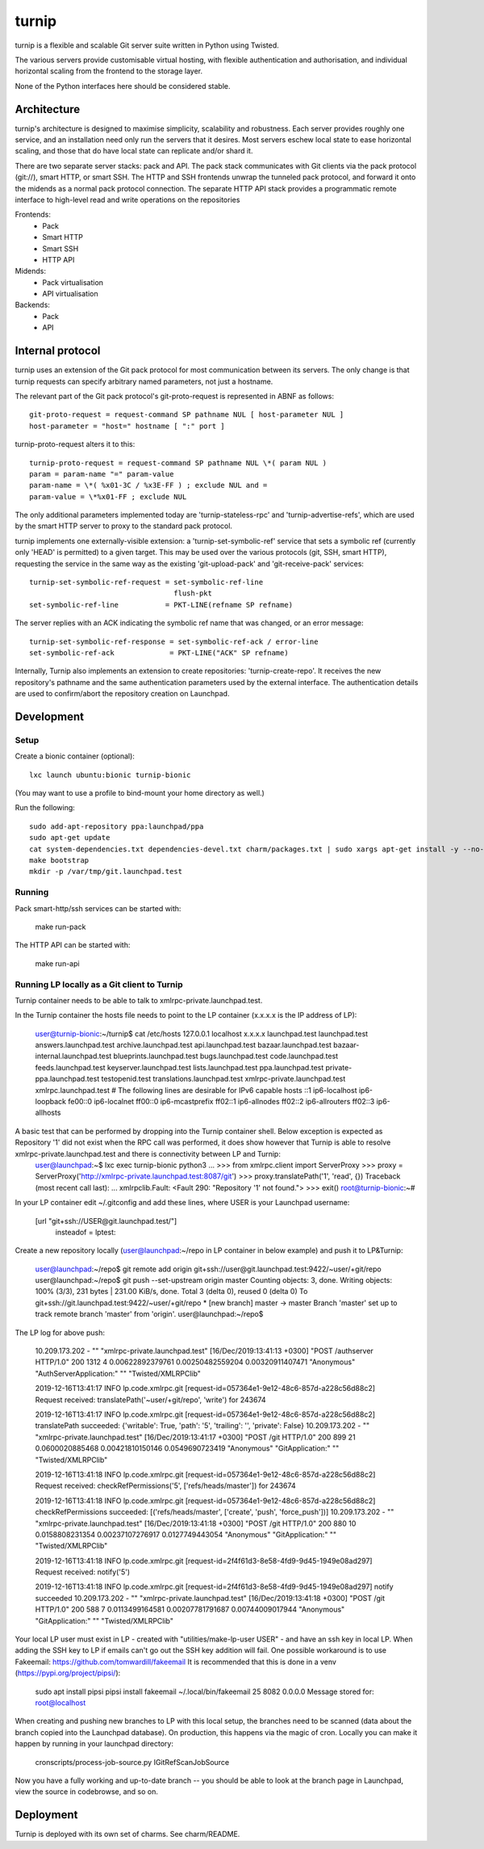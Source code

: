 ======
turnip
======

turnip is a flexible and scalable Git server suite written in Python
using Twisted.

The various servers provide customisable virtual hosting, with flexible
authentication and authorisation, and individual horizontal scaling from
the frontend to the storage layer.

None of the Python interfaces here should be considered stable.


Architecture
============

turnip's architecture is designed to maximise simplicity, scalability
and robustness. Each server provides roughly one service, and an
installation need only run the servers that it desires. Most servers
eschew local state to ease horizontal scaling, and those that do have
local state can replicate and/or shard it.

There are two separate server stacks: pack and API. The pack stack
communicates with Git clients via the pack protocol (git://), smart
HTTP, or smart SSH. The HTTP and SSH frontends unwrap the tunneled pack
protocol, and forward it onto the midends as a normal pack protocol
connection. The separate HTTP API stack provides a programmatic remote
interface to high-level read and write operations on the repositories


Frontends:
 * Pack
 * Smart HTTP
 * Smart SSH
 * HTTP API

Midends:
 * Pack virtualisation
 * API virtualisation

Backends:
 * Pack
 * API


Internal protocol
=================

turnip uses an extension of the Git pack protocol for most communication
between its servers. The only change is that turnip requests can specify
arbitrary named parameters, not just a hostname.

The relevant part of the Git pack protocol's git-proto-request is
represented in ABNF as follows::

   git-proto-request = request-command SP pathname NUL [ host-parameter NUL ]
   host-parameter = "host=" hostname [ ":" port ]

turnip-proto-request alters it to this::

   turnip-proto-request = request-command SP pathname NUL \*( param NUL )
   param = param-name "=" param-value
   param-name = \*( %x01-3C / %x3E-FF ) ; exclude NUL and =
   param-value = \*%x01-FF ; exclude NUL

The only additional parameters implemented today are
'turnip-stateless-rpc' and 'turnip-advertise-refs', which are used by
the smart HTTP server to proxy to the standard pack protocol.

turnip implements one externally-visible extension: a
'turnip-set-symbolic-ref' service that sets a symbolic ref (currently only
'HEAD' is permitted) to a given target. This may be used over the various
protocols (git, SSH, smart HTTP), requesting the service in the same way as
the existing 'git-upload-pack' and 'git-receive-pack' services::

   turnip-set-symbolic-ref-request = set-symbolic-ref-line
                                     flush-pkt
   set-symbolic-ref-line           = PKT-LINE(refname SP refname)

The server replies with an ACK indicating the symbolic ref name that was
changed, or an error message::

   turnip-set-symbolic-ref-response = set-symbolic-ref-ack / error-line
   set-symbolic-ref-ack             = PKT-LINE("ACK" SP refname)


Internally, Turnip also implements an extension to create repositories:
'turnip-create-repo'. It receives the new repository's pathname and the same
authentication parameters used by the external interface. The authentication
details are used to confirm/abort the repository creation on Launchpad.

Development
===========

Setup
-----

Create a bionic container (optional)::

        lxc launch ubuntu:bionic turnip-bionic

(You may want to use a profile to bind-mount your home directory as well.)

Run the following::

        sudo add-apt-repository ppa:launchpad/ppa
        sudo apt-get update
        cat system-dependencies.txt dependencies-devel.txt charm/packages.txt | sudo xargs apt-get install -y --no-install-recommends
        make bootstrap
        mkdir -p /var/tmp/git.launchpad.test

Running
-------

Pack smart-http/ssh services can be started with:

    make run-pack

The HTTP API can be started with:

   make run-api                  


Running LP locally as a Git client to Turnip
--------------------------------------------

Turnip container needs to be able to talk to xmlrpc-private.launchpad.test.

In the Turnip container the hosts file needs to point to the LP container (x.x.x.x is the IP address of LP):

	user@turnip-bionic:~/turnip$ cat /etc/hosts
	127.0.0.1 localhost
	x.x.x.x launchpad.test launchpad.test answers.launchpad.test archive.launchpad.test api.launchpad.test bazaar.launchpad.test bazaar-internal.launchpad.test blueprints.launchpad.test bugs.launchpad.test code.launchpad.test feeds.launchpad.test keyserver.launchpad.test lists.launchpad.test ppa.launchpad.test private-ppa.launchpad.test testopenid.test translations.launchpad.test xmlrpc-private.launchpad.test xmlrpc.launchpad.test
	# The following lines are desirable for IPv6 capable hosts
	::1 ip6-localhost ip6-loopback
	fe00::0 ip6-localnet
	ff00::0 ip6-mcastprefix
	ff02::1 ip6-allnodes
	ff02::2 ip6-allrouters
	ff02::3 ip6-allhosts

A basic test that can be performed by dropping into the Turnip container shell. Below exception is expected as Repository '1' did not exist when the RPC call was performed, it does show however that Turnip is able to resolve xmlrpc-private.launchpad.test and there is connectivity between LP and Turnip:
	user@launchpad:~$ lxc exec turnip-bionic python3
	...
	>>> from xmlrpc.client import ServerProxy
	>>> proxy = ServerProxy('http://xmlrpc-private.launchpad.test:8087/git')
	>>> proxy.translatePath('1', 'read', {})
	Traceback (most recent call last):
	...
	xmlrpclib.Fault: <Fault 290: "Repository '1' not found.">
	>>> exit()
	root@turnip-bionic:~#

In your LP container edit ~/.gitconfig and add these lines, where USER is your Launchpad username:

	[url "git+ssh://USER@git.launchpad.test/"]
		insteadof = lptest:

Create a new repository locally (user@launchpad:~/repo in LP container in below example) and push it to LP&Turnip:

	user@launchpad:~/repo$ git remote add origin git+ssh://user@git.launchpad.test:9422/~user/+git/repo
	user@launchpad:~/repo$ git push --set-upstream origin master
	Counting objects: 3, done.
	Writing objects: 100% (3/3), 231 bytes | 231.00 KiB/s, done.
	Total 3 (delta 0), reused 0 (delta 0)
	To git+ssh://git.launchpad.test:9422/~user/+git/repo
	* [new branch]      master -> master
	Branch 'master' set up to track remote branch 'master' from 'origin'.
	user@launchpad:~/repo$ 


The LP log for above push:

	10.209.173.202 - "" "xmlrpc-private.launchpad.test" [16/Dec/2019:13:41:13 +0300] "POST /authserver HTTP/1.0" 200 1312 4 0.00622892379761 0.00250482559204 0.00320911407471 "Anonymous" "AuthServerApplication:" "" "Twisted/XMLRPClib"

	2019-12-16T13:41:17 INFO lp.code.xmlrpc.git [request-id=057364e1-9e12-48c6-857d-a228c56d88c2] Request received: translatePath('~user/+git/repo', 'write') for 243674

	2019-12-16T13:41:17 INFO lp.code.xmlrpc.git [request-id=057364e1-9e12-48c6-857d-a228c56d88c2] translatePath succeeded: {'writable': True, 'path': '5', 'trailing': '', 'private': False}
	10.209.173.202 - "" "xmlrpc-private.launchpad.test" [16/Dec/2019:13:41:17 +0300] "POST /git HTTP/1.0" 200 899 21 0.0600020885468 0.00421810150146 0.0549690723419 "Anonymous" "GitApplication:" "" "Twisted/XMLRPClib"

	2019-12-16T13:41:18 INFO lp.code.xmlrpc.git [request-id=057364e1-9e12-48c6-857d-a228c56d88c2] Request received: checkRefPermissions('5', ['refs/heads/master']) for 243674

	2019-12-16T13:41:18 INFO lp.code.xmlrpc.git [request-id=057364e1-9e12-48c6-857d-a228c56d88c2] checkRefPermissions succeeded: [('refs/heads/master', ['create', 'push', 'force_push'])]
	10.209.173.202 - "" "xmlrpc-private.launchpad.test" [16/Dec/2019:13:41:18 +0300] "POST /git HTTP/1.0" 200 880 10 0.0158808231354 0.00237107276917 0.0127749443054 "Anonymous" "GitApplication:" "" "Twisted/XMLRPClib"

	2019-12-16T13:41:18 INFO lp.code.xmlrpc.git [request-id=2f4f61d3-8e58-4fd9-9d45-1949e08ad297] Request received: notify('5')

	2019-12-16T13:41:18 INFO lp.code.xmlrpc.git [request-id=2f4f61d3-8e58-4fd9-9d45-1949e08ad297] notify succeeded
	10.209.173.202 - "" "xmlrpc-private.launchpad.test" [16/Dec/2019:13:41:18 +0300] "POST /git HTTP/1.0" 200 588 7 0.0113499164581 0.00207781791687 0.00744009017944 "Anonymous" "GitApplication:" "" "Twisted/XMLRPClib"


Your local LP user must exist in LP - created with "utilities/make-lp-user USER" - and have an ssh key in local LP.
When adding the SSH key to LP if emails can't go out the SSH key addition will fail. 
One possible workaround is to use Fakeemail: https://github.com/tomwardill/fakeemail
It is recommended that this is done in a venv (https://pypi.org/project/pipsi/):

	sudo apt install pipsi
	pipsi install fakeemail
	~/.local/bin/fakeemail  25 8082 0.0.0.0
	Message stored for: root@localhost

When creating and pushing new branches to LP with this local setup, the branches need to be scanned (data about the branch copied into the Launchpad database).
On production, this happens via the magic of cron.
Locally you can make it happen by running in your launchpad directory:

    cronscripts/process-job-source.py IGitRefScanJobSource

Now you have a fully working and up-to-date branch -- you should be able to look at the branch page in Launchpad, view the source in codebrowse, and so on.


Deployment
==========

Turnip is deployed with its own set of charms.  See charm/README.
